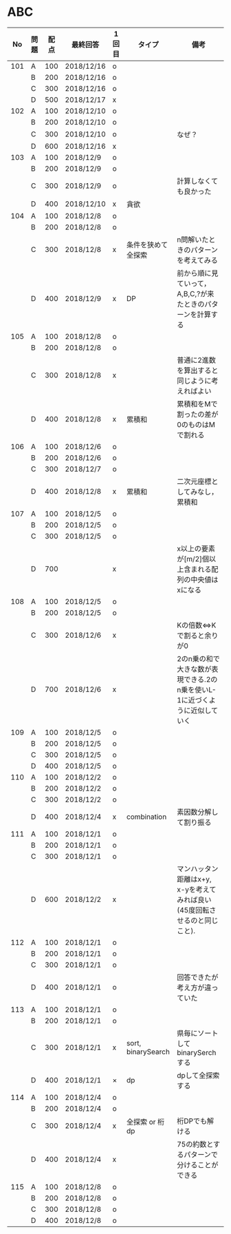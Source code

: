 #+TITLE:
#+AUTHOR: ymiyamoto
#+EMAIL: ymiyamoto324@gmail.com
#+STARTUP: showall
#+LANGUAGE:ja
#+OPTIONS: \n:nil creator:nil indent

* ABC
|  No | 問題 | 配点 | 最終回答   | 1回目 | タイプ             | 備考                                                                       |
|-----+------+------+------------+-------+--------------------+----------------------------------------------------------------------------|
| 101 | A    |  100 | 2018/12/16 | o     |                    |                                                                            |
|     | B    |  200 | 2018/12/16 | o     |                    |                                                                            |
|     | C    |  300 | 2018/12/16 | o     |                    |                                                                            |
|     | D    |  500 | 2018/12/17 | x     |                    |                                                                            |
| 102 | A    |  100 | 2018/12/10 | o     |                    |                                                                            |
|     | B    |  200 | 2018/12/10 | o     |                    |                                                                            |
|     | C    |  300 | 2018/12/10 | o     |                    | なぜ？                                                                     |
|     | D    |  600 | 2018/12/16 | x     |                    |                                                                            |
| 103 | A    |  100 | 2018/12/9  | o     |                    |                                                                            |
|     | B    |  200 | 2018/12/9  | o     |                    |                                                                            |
|     | C    |  300 | 2018/12/9  | o     |                    | 計算しなくても良かった                                                     |
|     | D    |  400 | 2018/12/10 | x     | 貪欲               |                                                                            |
| 104 | A    |  100 | 2018/12/8  | o     |                    |                                                                            |
|     | B    |  200 | 2018/12/8  | o     |                    |                                                                            |
|     | C    |  300 | 2018/12/8  | x     | 条件を狭めて全探索 | n問解いたときのパターンを考えてみる                                        |
|     | D    |  400 | 2018/12/9  | x     | DP                 | 前から順に見ていって，A,B,C,?が来たときのパターンを計算する                |
| 105 | A    |  100 | 2018/12/8  | o     |                    |                                                                            |
|     | B    |  200 | 2018/12/8  | o     |                    |                                                                            |
|     | C    |  300 | 2018/12/8  | x     |                    | 普通に2進数を算出すると同じように考えればよい                              |
|     | D    |  400 | 2018/12/8  | x     | 累積和             | 累積和をMで割ったの差が0のものはMで割れる                                  |
| 106 | A    |  100 | 2018/12/6  | o     |                    |                                                                            |
|     | B    |  200 | 2018/12/6  | o     |                    |                                                                            |
|     | C    |  300 | 2018/12/7  | o     |                    |                                                                            |
|     | D    |  400 | 2018/12/8  | x     | 累積和             | 二次元座標としてみなし，累積和                                             |
| 107 | A    |  100 | 2018/12/5  | o     |                    |                                                                            |
|     | B    |  200 | 2018/12/5  | o     |                    |                                                                            |
|     | C    |  300 | 2018/12/5  | o     |                    |                                                                            |
|     | D    |  700 |            | x     |                    | x以上の要素が[m/2]個以上含まれる配列の中央値はxになる                      |
| 108 | A    |  100 | 2018/12/5  | o     |                    |                                                                            |
|     | B    |  200 | 2018/12/5  | o     |                    |                                                                            |
|     | C    |  300 | 2018/12/6  | x     |                    | Kの倍数<=>Kで割ると余りが0                                                 |
|     | D    |  700 | 2018/12/6  | x     |                    | 2のn乗の和で大きな数が表現できる.2のn乗を使いL-1に近づくように近似していく |
| 109 | A    |  100 | 2018/12/5  | o     |                    |                                                                            |
|     | B    |  200 | 2018/12/5  | o     |                    |                                                                            |
|     | C    |  300 | 2018/12/5  | o     |                    |                                                                            |
|     | D    |  400 | 2018/12/5  | o     |                    |                                                                            |
| 110 | A    |  100 | 2018/12/2  | o     |                    |                                                                            |
|     | B    |  200 | 2018/12/2  | o     |                    |                                                                            |
|     | C    |  300 | 2018/12/2  | o     |                    |                                                                            |
|     | D    |  400 | 2018/12/4  | x     | combination        | 素因数分解して割り振る                                                     |
| 111 | A    |  100 | 2018/12/1  | o     |                    |                                                                            |
|     | B    |  200 | 2018/12/1  | o     |                    |                                                                            |
|     | C    |  300 | 2018/12/1  | o     |                    |                                                                            |
|     | D    |  600 | 2018/12/2  | x     |                    | マンハッタン距離はx+y, x-yを考えてみれば良い(45度回転させるのと同じこと).  |
| 112 | A    |  100 | 2018/12/1  | o     |                    |                                                                            |
|     | B    |  200 | 2018/12/1  | o     |                    |                                                                            |
|     | C    |  300 | 2018/12/1  | o     |                    |                                                                            |
|     | D    |  400 | 2018/12/1  | o     |                    | 回答できたが考え方が違っていた                                             |
| 113 | A    |  100 | 2018/12/1  | o     |                    |                                                                            |
|     | B    |  200 | 2018/12/1  | o     |                    |                                                                            |
|     | C    |  300 | 2018/12/1  | x     | sort, binarySearch | 県毎にソートしてbinarySerchする                                            |
|     | D    |  400 | 2018/12/1  | ×     | dp                 | dpして全探索する                                                           |
| 114 | A    |  100 | 2018/12/4  | o     |                    |                                                                            |
|     | B    |  200 | 2018/12/4  | o     |                    |                                                                            |
|     | C    |  300 | 2018/12/4  | x     | 全探索 or 桁dp     | 桁DPでも解ける                                                             |
|     | D    |  400 | 2018/12/4  | x     |                    | 75の約数とするパターンで分けることができる                                 |
| 115 | A    |  100 | 2018/12/8  | o     |                    |                                                                            |
|     | B    |  200 | 2018/12/8  | o     |                    |                                                                            |
|     | C    |  300 | 2018/12/8  | o     |                    |                                                                            |
|     | D    |  400 | 2018/12/8  | o     |                    |                                                                            |
